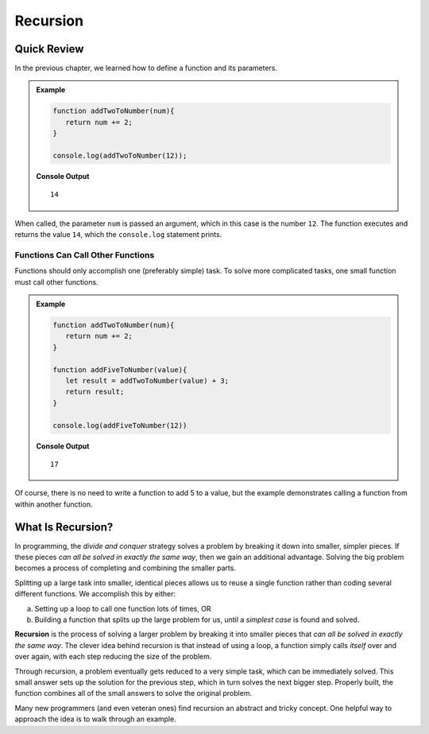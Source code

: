 Recursion
==========

Quick Review
-------------

In the previous chapter, we learned how to define a function and its
parameters.

.. admonition:: Example

   .. sourcecode:: js

      function addTwoToNumber(num){
         return num += 2;
      }

      console.log(addTwoToNumber(12));

   **Console Output**

   ::

      14

When called, the parameter ``num`` is passed an argument, which in this case is
the number ``12``. The function executes and returns the value ``14``, which
the ``console.log`` statement prints.

Functions Can Call Other Functions
^^^^^^^^^^^^^^^^^^^^^^^^^^^^^^^^^^^

Functions should only accomplish one (preferably simple) task. To solve more
complicated tasks, one small function must call other functions.

.. admonition:: Example

   .. sourcecode:: js

      function addTwoToNumber(num){
         return num += 2;
      }

      function addFiveToNumber(value){
         let result = addTwoToNumber(value) + 3;
         return result;
      }

      console.log(addFiveToNumber(12))

   **Console Output**

   ::

      17

Of course, there is no need to write a function to add 5 to a value, but the
example demonstrates calling a function from within another function.

.. index:: ! recursion

What Is Recursion?
-------------------

In programming, the *divide and conquer* strategy solves a problem by breaking
it down into smaller, simpler pieces. If these pieces *can all be solved in
exactly the same way*, then we gain an additional advantage. Solving the big
problem becomes a process of completing and combining the smaller parts.

Splitting up a large task into smaller, identical pieces allows us to reuse a
single function rather than coding several different functions. We accomplish
this by either:

a. Setting up a loop to call one function lots of times, OR
b. Building a function that splits up the large problem for us, until a *simplest
   case* is found and solved.

**Recursion** is the process of solving a larger problem by breaking it into
smaller pieces that *can all be solved in exactly the same way*. The clever
idea behind recursion is that instead of using a loop, a function simply
calls *itself* over and over again, with each step reducing the size of the
problem.

Through recursion, a problem eventually gets reduced to a very simple task,
which can be immediately solved. This small answer sets up the solution for the
previous step, which in turn solves the next bigger step. Properly built, the
function combines all of the small answers to solve the original problem.

Many new programmers (and even veteran ones) find recursion an abstract and
tricky concept. One helpful way to approach the idea is to walk through an
example.
